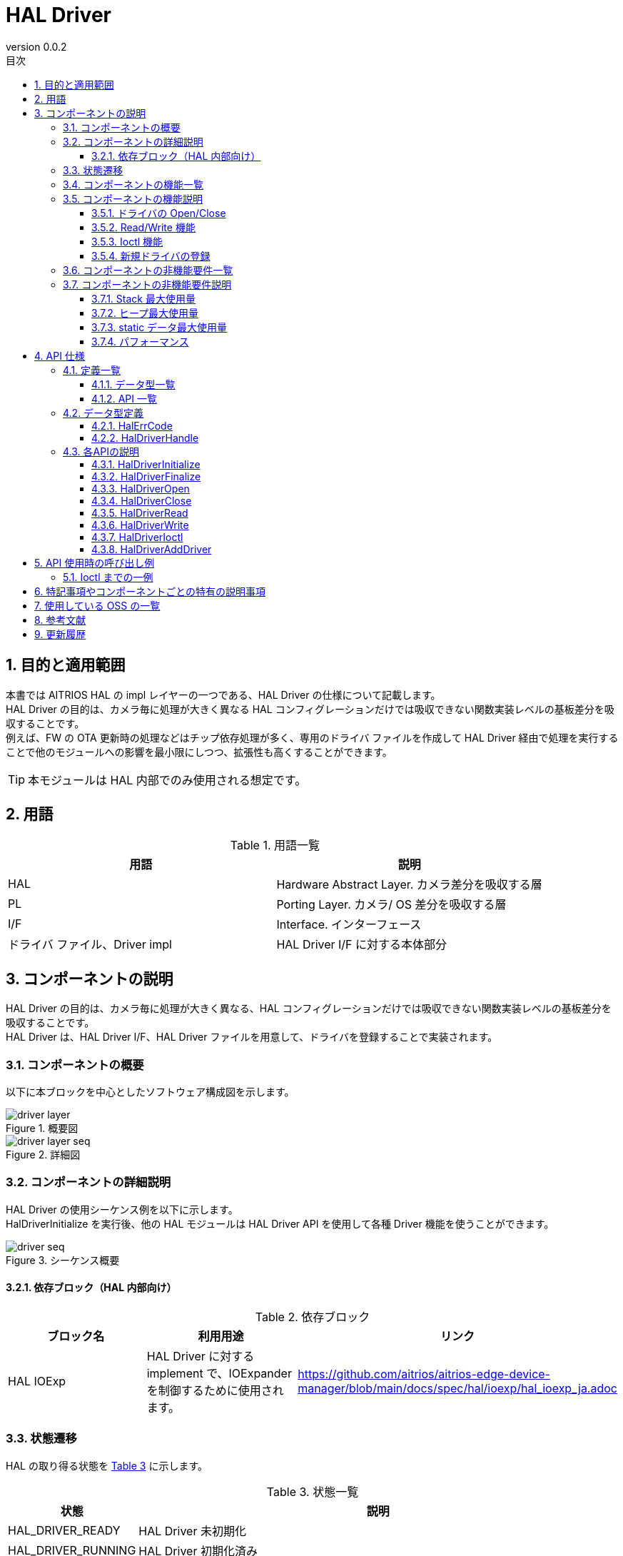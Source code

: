 = HAL Driver
:sectnums:
:sectnumlevels: 3
:chapter-label:
:revnumber: 0.0.2
:toc: left
:toc-title: 目次
:toclevels: 3
:lang: ja
:xrefstyle: short
:figure-caption: Figure
:table-caption: Table
:section-refsig:
:experimental:

== 目的と適用範囲

本書では AITRIOS HAL の impl レイヤーの一つである、HAL Driver の仕様について記載します。 +
HAL Driver の目的は、カメラ毎に処理が大きく異なる HAL コンフィグレーションだけでは吸収できない関数実装レベルの基板差分を吸収することです。 +
例えば、FW の OTA 更新時の処理などはチップ依存処理が多く、専用のドライバ ファイルを作成して HAL Driver 経由で処理を実行することで他のモジュールへの影響を最小限にしつつ、拡張性も高くすることができます。

TIP: 本モジュールは HAL 内部でのみ使用される想定です。

<<<

== 用語

[#_words]
.用語一覧
[options="header"]
|===
|用語 |説明 

|HAL
|Hardware Abstract Layer. カメラ差分を吸収する層

|PL
|Porting Layer. カメラ/ OS 差分を吸収する層

|I/F
|Interface. インターフェース

|ドライバ ファイル、Driver impl
|HAL Driver I/F に対する本体部分
|===

<<<

== コンポーネントの説明

HAL Driver の目的は、カメラ毎に処理が大きく異なる、HAL コンフィグレーションだけでは吸収できない関数実装レベルの基板差分を吸収することです。 +
HAL Driver は、HAL Driver I/F、HAL Driver ファイルを用意して、ドライバを登録することで実装されます。

=== コンポーネントの概要

以下に本ブロックを中心としたソフトウェア構成図を示します。

.概要図
image::./images/driver_layer.png[scaledwidth="100%",align="center"]

.詳細図
image::./images/driver_layer_seq.png[scaledwidth="100%",align="center"] 

<<<

=== コンポーネントの詳細説明

HAL Driver の使用シーケンス例を以下に示します。 +
HalDriverInitialize を実行後、他の HAL モジュールは HAL Driver API を使用して各種 Driver 機能を使うことができます。

[#_button_seq]
.シーケンス概要
image::./images/driver_seq.png[scaledwidth="100%",align="center"]

==== 依存ブロック（HAL 内部向け）
.依存ブロック
[width="100%",options="header"]
|===
|ブロック名 |利用用途 |リンク
|HAL IOExp
|HAL Driver に対する implement で、IOExpander を制御するために使用されます。
|https://github.com/aitrios/aitrios-edge-device-manager/blob/main/docs/spec/hal/ioexp/hal_ioexp_ja.adoc
|===

=== 状態遷移
HAL の取り得る状態を <<#_TableStates>> に示します。

[#_TableStates]
.状態一覧
[width="100%", cols="20%,80%",options="header"]
|===
|状態 |説明 

|HAL_DRIVER_READY
|HAL Driver 未初期化

|HAL_DRIVER_RUNNING
|HAL Driver 初期化済み

|DRIVER_CLOSE
|Driver 未オープン。HAL_DRIVER_RUNNING のサブ状態です。

|DRIVER_OPEN
|Driver オープン済み。HAL_DRIVER_RUNNING のサブ状態です。
|===

HALでは <<#_FigureState>> に示す状態遷移を行います。 +
また、各 API でエラーが発生した場合には状態遷移は起こりません。 +

[#_FigureState]
.状態遷移図
image::./images/driver_state.png[scaledwidth="100%",align="center"]

各状態での API 受け付け可否と状態遷移先を <<#_TableStateTransition>> に示します。表中の状態名は、API 実行完了後の遷移先状態を示し、すなわち API 呼び出し可能であることを示します。 +
× は API 受け付け不可を示し、ここでの API 呼び出しはエラーを返し状態遷移は起きません。エラーの詳細は <<#_HalErrCode、HalErrCode 一覧>> を参照してください。 

[#_TableStateTransition]
.状態遷移表
[width="100%", cols="10%,20%,20%,20%,20%"]
|===
2.3+| 3+|状態 
.2+|HAL_DRIVER_READY
2+|HAL_DRIVER_RUNNING
|DRIVER_CLOSE
|DRIVER_OPEN
.20+|API 名

|``**HalDriverInitialize**``
|HAL_DRIVER_RUNNING
|×
|×

|``**HalFinalize**``
|×
|HAL_DRIVER_READY
|HAL_DRIVER_READY

|``**HalDriverOpen**``
|×
|DRIVER_OPEN
|×

|``**HalDriverClose**``
|×
|×
|DRIVER_CLOSE

|``**HalDriverRead**``
|×
|×
|DRIVER_OPEN
|``**HalDriverWrite**``
|×
|×
|DRIVER_OPEN
|``**HalDriverIoctl**``
|×
|×
|DRIVER_OPEN
|``**HalDriverAddDriver**``
|×
|DRIVER_CLOSE
|DRIVER_OPEN
|===

=== コンポーネントの機能一覧
<<#_TableFunction>> に機能の一覧を示します。

[#_TableFunction]
.機能一覧
[width="100%", cols="30%,55%,15%",options="header"]
|===
|機能名 |概要  |節番号
|ドライバの Open/Close
|HAL Driver API を使用するためのハンドラを Open/Close します。
|<<#_Function1>>

|Read/Write 機能
|ドライバの Read/Write 機能を使用できます。サポート有無、実際の動作はドライバ ファイルに依存します。
|<<#_Function2>>

|Ioctl 機能
|Read/Write 以外の複雑なドライバ機能を使用できます。サポート有無、引数の仕様、実際の動作はドライバ ファイルに依存します。
|<<#_Function3>>

|新規ドライバの登録
|他の HAL モジュールへの影響を最小限に HAL ドライバを追加することができます。
|<<#_Function4>>
|===

<<<

=== コンポーネントの機能説明
[#_Function1]
==== ドライバの Open/Close
機能概要::
HAL Driver API を使用するためのハンドラを Open/Close します。
前提条件::
HalDriverInitialize が実行済みであること。
機能詳細::
詳細は <<#_HalDriverOpen, HalDriverOpen>>、<<#_HalDriverClose, HalDriverClose>> を参照してください。
詳細挙動::
HAL Driver API を使用するためのハンドラを Open/Close します。
エラー時の挙動、復帰方法::
Open/Close ハンドラが登録されているかを確認してください。
検討事項::
なし

[#_Function2]
==== Read/Write 機能
機能概要::
ドライバの Read/Write 機能を使用できます。サポート有無、実際の動作はドライバ ファイルに依存します。
前提条件::
HalDriverOpen でハンドラを取得済みであること
機能詳細::
詳細は <<#_HalDriverRead, HalDriverRead>>、<<#_HalDriverWrite, HalDriverWrite>> を参照してください。
詳細挙動::
登録された Read/Write ハンドラを呼び出します。
エラー時の挙動、復帰方法::
Read/Write ハンドラが登録されているかを確認してください。
検討事項::
なし。

[#_Function3]
==== Ioctl 機能
機能概要::
Read/Write 以外の複雑なドライバ機能を使用できます。サポート有無、引数の仕様、実際の動作はドライバ ファイルに依存します。
前提条件::
HalDriverOpen でハンドラを取得済みであること
機能詳細::
詳細は <<#_HalDriverIoctl, HalDriverIoctl>> を参照してください。
詳細挙動::
登録された Ioctl ハンドラを呼び出します。
エラー時の挙動、復帰方法::
Ioctl ハンドラが登録されているかを確認してください。
検討事項::
なし。

[#_Function4]
==== 新規ドライバの登録
機能概要::
他の HAL モジュールへの影響を最小限に HAL ドライバを追加することができます。
前提条件::
なし
機能詳細::

新規のドライバを登録・利用したい時、大まかに以下 3 つの作業が必要になります。

1. HAL Driver 本体ファイルを新規作成
2. HAL Driver I/F のソースに、新規ドライバのヘッダ ファイルの include と ops に関する実装を 1 行追加
3. ドライバを HAL Driver に登録

以下に各番号の詳細作業を記します。

詳細挙動::

* 1. HAL Driver 本体ファイルを新規作成
** 以下の通り、ヘッダ ファイルとソース ファイルを新規作成します。
** Ioctl の引数 void *arg の仕様については、ドライバ側で決定されます。
*** 同じ種類のデバイスであれば使いまわしができる、ある程度汎用的な構造体を準備することをお勧めします。
**** 各デバイスの .c ソース ファイルごとに構造体を定義するのではなく、
IOExpander 系の struct、long cmd を hal_driver_ioexp.h として定義し、それを各デバイスの .c ソースから include するなど

[source, C]
.pcal6416aev.h
....
HalErrCode Pcal6416AevOpen(uint32_t device_id);
HalErrCode Pcal6416AevClose(uint32_t device_id);
HalErrCode Pcal6416AevIoctl(void *arg_, uint32_t cmd);

struct HalDriverOps pcal6416aev_ops = {
  .open = Pcal6416AevOpen,
  .close = Pcal6416AevClose,
  .read = NULL,
  .write = NULL,
  .ioctl = Pcal6416AevIoctl,
};
....

[source, C]
.pcal6416aev.c
....
HalErrCode Pcal6416AevOpen(uint32_t device_id) {
  return 0;  // 必要があればセットアップ処理などを行う
}

HalErrCode Pcal6416AevClose(uint32_t device_id) {
  return 0;  // 必要があれば Close 処理を行う
}

HalErrCode Pcal6416AevIoctl(void *arg_, uint32_t cmd) {
  struct ioexp_ioctl_arg *io_arg = (struct ioexp_ioctl_arg*)arg;
  switch (cmd) {
  case IOCTL_CMD_SETVAL:
    int phy_port = io_arg.phy_port;
    int val = io_arg.setval;
    // HalI2cWriteRegister***
    break;
  }
  return 0;
}
....

* 2. HAL Driver I/F のソースに、新規ドライバのヘッダ ファイルの include と ops に関する実装を 1 行追加
** 以下の通り、HAL Driver I/F のソースファイルを編集します。

[source, C]
.hal_driver.c
....
#include "pcal6416aev.h"
#include "pcal6408ahkx.h"  // ★追加

struct hal_driver_info {
  uint32_t device_id;
  char dev_name[32];
  struct HalDriverOps* ops;
};

....

* 3. ドライバを Hal Driver に登録
** HalDriverAddDriver API を使用して、ドライバを登録します。
** device_id は他のデバイスと被らないようにします。（通常、連番にしてください）
** name の値が HAL Driver I/F から対応するドライバ ファイルを検索する際に使用されます。

<<<

エラー時の挙動、復帰方法::
デバイス ID の重複など、登録内容を確認してください。
検討事項::
なし。

<<<

=== コンポーネントの非機能要件一覧

<<#_TableNonFunction>> に非機能要件の一覧を示します。

[#_TableNonFunction]
.非機能要件一覧
[width="100%", cols="30%,55%,15%",options="header"]
|===
|機能名 |概要  |節番号
|Stack 最大使用量
|HAL Driver が使用する最大スタック サイズ
|<<#__stack, 3.7.1.>>

|通常ヒープ最大使用量
|HAL Driver が使用する最大ヒープ サイズ
|<<#_heap, 3.7.2>>

|static データ最大使用量
|HAL Driver が使用する最大 static データ サイズ
|<<#_static, 3.7.3>>

|パフォーマンス
|HAL Driver が提供する機能のパフォーマンス
|<<#_paformance, 3.7.4>>
|===

=== コンポーネントの非機能要件説明
==== Stack 最大使用量
[#_stack]
1024 バイト

==== ヒープ最大使用量
[#_heap]
オープンするドライバ ハンドラ 1 つにつき、128 バイト +
使用するドライバ 1 つにつき、128 バイト

* *例) T5 の場合* +
** オープンするドライバ ハンドラ：最大 32 個 (ioexp_id の最大個数) +
32 × 128 バイト =  4096 バイト+
** 使用するドライバ：2 +
2 × 128 バイト = 256 バイト

[#_static]
==== static データ最大使用量
256 バイト

[#_paformance]
==== パフォーマンス
1 ミリ秒未満

<<<

== API 仕様
=== 定義一覧
==== データ型一覧
<<#_TableDataType>> にデータ型の一覧を示します。

[#_TableDataType]
.データ型一覧
[width="100%", cols="30%,55%,15%",options="header"]
|===
|データ型名 |概要  |節番号
|enum HalErrCode
|API の実行結果を定義する列挙型です。
|<<#_HalErrCode, 4.2.1.>>

|HalDriverHandle
|HAL Driver API を使用するためのハンドラです。
|<<#_HalDriverHandle, 4.2.2.>>
|===

==== API 一覧
<<#_TablePublicAPI>> に API の一覧を示します。

[#_TablePublicAPI]
.上位アプリから直接使用可能な API 一覧
[width="100%", cols="10%,60%,20%",options="header"]
|===
|API 名 |概要 |節番号
|HalDriverInitialize
|本モジュールの初期化処理を行います。
|<<#_HalDriverInitialize, 4.3.1.>>

|HalDriverFinalize
|本モジュールの終了処理を行います。
|<<#_HalDriverFinalize, 4.3.2.>>

|HalDriverOpen
|HAL Driver API を使用するためのハンドラを Open します。
|<<#_HalDriverOpen, 4.3.3.>>

|HalDriverClose
|HAL Driver API を使用するためのハンドラを Close します。
|<<#_HalDriverClose, 4.3.4.>>

|HalDriverRead
|ドライバの Read 処理を実行します。サポート有無・処理の内容は各ドライバで異なります。
|<<#_HalDriverRead, 4.3.5.>>

|HalDriverWrite
|ドライバの Write 処理を実行します。サポート有無・処理の内容は各ドライバで異なります。
|<<#_HalDriverWrite, 4.3.6.>>

|HalDriverIoctl
|HalDriverRead/Write API では実行できない複雑な処理を実行します。サポート有無・処理の内容は各ドライバで異なります。
|<<#_HalDriverIoctl, 4.3.7.>>

|HalDriverAddDriver
|ドライバを追加します。
|<<#_HalDriverAddDriver, 4.3.8.>>
|===

<<<

=== データ型定義
[#_HalErrCode]
==== HalErrCode
API の実行結果を定義する列挙型です。
(T.B.D.)


[#_HalDriverHandle]
==== HalDriverHandle
HAL Driver API を使用するためのハンドラです。

* *書式*
[source, C]
....
typedef uint32_t HalDriverHandle;
....

=== 各APIの説明


[#_HalDriverInitialize]
==== HalDriverInitialize
* *機能* +
HAL Driver に関する初期化処理を行います。

* *書式* +
[source, C]
....
HalErrCode HalDriverInitialize(void)
....

* *引数の説明* +
-

* *戻り値* +
実行結果に応じて HalErrCode のいずれかの値が返ります。

* *説明* +
** HAL Driver に関する初期化処理を行います。

.API 詳細情報
[width="100%", cols="30%,70%",options="header"]
|===
|API 詳細情報  |説明
|API 種別
|同期 API
|実行コンテキスト
|呼び元のコンテキストで動作
|同時呼び出し
|可能
|複数スレッドからの呼び出し
|可能
|複数タスクからの呼び出し
|可能
|API 内部でブロッキングするか
|ブロッキングする。
すでに他のコンテキストで HalDriverInitialize または HalDriverFinalize が動作中の場合、完了を待ってから実行されます。
|===

.エラー情報
[options="header"]
|===
|エラーコード |原因 |OUT 引数の状態 |エラー後のシステム状態 |復旧方法
|kHalErrLock/kHalErrUnlock (仮)
|排他処理に問題が発生した
|-
|影響なし
|不要
|===

<<<


[#_HalDriverFinalize]
==== HalDriverFinalize
* *機能* +
HAL Driver に関する終了処理を行います。

* *書式* +
[source, C]
....
HalErrCode HalDriverFinalize(void)
....

* *引数の説明* +
-

* *戻り値* +
実行結果に応じて HalErrCode のいずれかの値が返ります。

* *説明* +
** HAL Driver に関する終了処理を行います。

[#_HalDriverFinalize_desc]
.API 詳細情報
[width="100%", cols="30%,70%",options="header"]
|===
|API 詳細情報  |説明
|API 種別
|同期 API
|実行コンテキスト
|呼び元のコンテキストで動作
|同時呼び出し
|可能
|複数スレッドからの呼び出し
|可能
|複数タスクからの呼び出し
|可能
|API 内部でブロッキングするか
|ブロッキングする。
すでに他のコンテキストで HalDriverInitialize または HalDriverFinalize が動作中の場合、完了を待ってから実行されます。
|===

[#_HalDriverFinalize_error]
.エラー情報
[options="header"]
|===
|エラーコード |原因 |OUT 引数の状態 |エラー後のシステム状態 |復旧方法
|kHalErrLock/kHalErrUnlock (仮)
|排他処理に問題が発生した
|-
|影響なし
|不要
|===

<<<


[#_HalDriverOpen]
==== HalDriverOpen

* *機能* +
HAL Driver API を使用するためのハンドラを Open します。

* *書式* +
[source, C]
....
HalErrCode HalDriverOpen(uint32_t device_id, void *arg, HalDriverHandle *handle)
....

* *引数の説明* +
**[IN] uint32_t device_id**:: 
ドライバを使用したいデバイスの ID。

**[IN/OUT] void *arg**:: 
Open 時にドライバ本体へ渡したいデータ。ドライバ本体の仕様を参照してください。

**[OUT] HalDriverHandle *handle**:: 
ハンドラ。

* *戻り値* +
実行結果に応じて HalErrCode のいずれかの値が返ります。

* *説明* +
** HAL Driver API を使用するためのハンドラを Open します。
** 本 API は HalDriverInitialize の実行後に使用可能です。
** 本 API 中で対象のドライバの Open API が実行され、成功した場合ハンドラがセットされます。
** Open 済みの device_id が指定された場合でも本 API は成功します。（マルチ オープン対応可）
*** HAL ドライバ本体の実装者は open、close が複数回呼ばれてもデバイスが安全に動作するように実装してください。（最初の open だけ・最後の close だけデバイスに関する処理を実行など）

.API 詳細情報
[width="100%", cols="30%,70%",options="header"]
|===
|API 詳細情報  |説明
|API 種別
|同期 API
|実行コンテキスト
|呼び元のコンテキストで動作
|同時呼び出し
|可能
|複数スレッドからの呼び出し
|可能
|複数タスクからの呼び出し
|可能
|API 内部でブロッキングするか
|ブロッキングする。HAL 内部のリストへのアクセス部分は排他されます。
|===

.エラー情報
[options="header"]
|===
|エラーコード |原因 |OUT 引数の状態 |エラー後のシステム状態 |復旧方法
|kHalErrInvalidState (仮)
|HalDriverInitialize が実行されていない
|-
|影響なし
|不要
|kHalErrInvalidParam (仮)
|パラメータ エラー
|-
|影響なし
|不要
|kHalErrNotFound (仮)
|指定したデバイス ID が見つからない
|-
|影響なし
|不要
|kHalErrNoSupported (仮)
|指定したデバイスはオープンできない
|-
|影響なし
|不要
|kHalErrLock/kHalErrUnlock (仮)
|排他処理に問題が発生した
|-
|影響なし
|不要
|===

<<<

[#_HalDriverClose]
==== HalDriverClose
* *機能* +
HAL Driver API を使用するためのハンドラを Close します。

* *書式* +
[source, C]
....
HalErrCode HalDriverClose(HalDriverHandle handle)
....

* *引数の説明* +
**[IN] HalDriverHandle handle**:: 
ハンドラ。

* *戻り値* +
実行結果に応じて HalErrCode のいずれかの値が返ります。

* *説明* +
** HAL Driver API を使用するためのハンドラを Close します。
** 本 API は HalDriverInitialize の実行後に使用可能です。
** Open されていないハンドルが指定された場合、本 API は失敗します。

.API 詳細情報
[width="100%", cols="30%,70%",options="header"]
|===
|API 詳細情報  |説明
|API 種別
|同期 API
|実行コンテキスト
|呼び元のコンテキストで動作
|同時呼び出し
|可能
|複数スレッドからの呼び出し
|可能
|複数タスクからの呼び出し
|可能
|API 内部でブロッキングするか
|ブロッキングする。HAL 内部のリストへのアクセス部分は排他されます。
|===

.エラー情報
[options="header"]
|===
|エラーコード |原因 |OUT 引数の状態 |エラー後のシステム状態 |復旧方法
|kHalErrInvalidState (仮)
|HalDriverInitialize が実行されていない
|-
|影響なし
|不要
|kHalErrInvalidParam (仮)
|パラメータ エラー
|-
|影響なし
|不要
|kHalErrNoSupported (仮)
|指定したデバイスはクローズできない
|-
|影響なし
|不要
|kHalErrLock/kHalErrUnlock (仮)
|排他処理に問題が発生した
|-
|影響なし
|不要
|===

<<<

[#_HalDriverRead]
==== HalDriverRead
* *機能* +
ドライバの Read 処理を実行します。

* *書式* +
[source, C]
....
HalErrCode HalDriverRead(HalDriverHandle handle, void *buf, uint32_t size, uint32_t *read_size)
....

* *引数の説明* +
**[IN] HalDriverHandle handle**:: 
ハンドラ。

**[OUT] void *buf**:: 
Read 結果の宛先バッファ アドレス。

**[IN] uint32_t size**:: 
Read したいバイト数。

**[OUT] uint32_t *read_size**:: 
実際にReadしたバイト数。

* *戻り値* +
実行結果に応じて HalErrCode　のいずれかの値が返ります。

* *説明* +
** ドライバの Read 処理を実行します。
** サポート有無・処理の内容は各ドライバで異なります。
** 本 API は HalDriverInitialize の実行後に使用可能です。
** handle には HalDriverOpen で取得したハンドラを指定してください。

.API 詳細情報
[width="100%", cols="30%,70%",options="header"]
|===
|API 詳細情報  |説明
|API 種別
|同期 API
|実行コンテキスト
|呼び元のコンテキストで動作
|同時呼び出し
|可能
|複数スレッドからの呼び出し
|可能
|複数タスクからの呼び出し
|可能
|API 内部でブロッキングするか
|ブロッキングする。HAL 内部のリストへのアクセス部分は排他されます。 +
同じハンドルが HalDriverRead または HalDriverWrite または HalDriverIoctl を実行中の場合、完了を待ってから実行されます。
|===

.エラー情報
[options="header"]
|===
|エラーコード |原因 |OUT 引数の状態 |エラー後のシステム状態 |復旧方法
|kHalErrInvalidState (仮)
|HalDriverInitialize が実行されていない
|-
|影響なし
|不要

|kHalErrInvalidParam (仮)
|パラメータ エラー
|-
|影響なし
|不要

|===

<<<

[#_HalDriverWrite]
==== HalDriverWrite
* *機能* +
ドライバの Write 処理を実行します。

* *書式* +
[source, C]
....
HalErrCode HalDriverWrite(HalDriverHandle handle, const void *buf, uint32_t size, uint32_t *written_size)
....

* *引数の説明* +
**[IN] HalDriverHandle handle**:: 
ハンドラ。

**[IN] const void *buf**:: 
書き込み対象のバッファ アドレス。

**[IN] const uint32_t size**:: 
書き込みバイト数。

**[IN] uint32_t *written_size**:: 
実際に書き込んだバイト数。

* *戻り値* +
実行結果に応じて HalErrCode のいずれかの値が返ります。

* *説明* +
** ドライバの Write 処理を実行します。
** サポート有無・処理の内容は各ドライバで異なります。
** 本 API は HalDriverInitialize の実行後に使用可能です。
** handle には HalDriverOpen で取得したハンドラを指定してください。

.API 詳細情報
[width="100%", cols="30%,70%",options="header"]
|===
|API 詳細情報  |説明
|API 種別
|同期 API
|実行コンテキスト
|呼び元のコンテキストで動作
|同時呼び出し
|可能
|複数スレッドからの呼び出し
|可能
|複数タスクからの呼び出し
|可能
|API 内部でブロッキングするか
|ブロッキングする。HAL 内部のリストへのアクセス部分は排他されます。 +
同じハンドルが HalDriverRead、HalDriverWrite または HalDriverIoctl を実行中の場合、完了を待ってから実行されます。
|===

.エラー情報
[options="header"]
|===
|エラーコード |原因 |OUT 引数の状態 |エラー後のシステム状態 |復旧方法
|kHalErrInvalidState (仮)
|HalDriverInitialize が実行されていない
|-
|影響なし
|不要

|kHalErrInvalidParam (仮)
|パラメータ エラー
|-
|影響なし
|不要
|===

<<<

[#_HalDriverIoctl]
==== HalDriverIoctl
* *機能* +
HalDriverRead/Write API では実行できない複雑な処理を実行します。

* *書式* +
[source, C]
....
HalErrCode HalDriverIoctl(HalDriverHandle handle, void *arg, uint32_t cmd)
....

* *引数の説明* +
**[IN] HalDriverHandle handle**:: 
ハンドラ。

**[IN/OUT] void *arg**:: 
処理用の引数。仕様は各ドライバで異なります。

**[IN] uint32_t cmd**:: 
処理用の引数。仕様は各ドライバで異なります。

* *戻り値* +
実行結果に応じて HalErrCode のいずれかの値が返ります。

* *説明* +
** HalDriverRead/Write API では実行できない複雑な処理を実行します。
** サポート有無・処理の内容は各ドライバで異なります。
** 本 API は HalDriverInitialize の実行後に使用可能です。

.API 詳細情報
[width="100%", cols="30%,70%",options="header"]
|===
|API 詳細情報  |説明
|API 種別
|同期 API
|実行コンテキスト
|呼び元のコンテキストで動作
|同時呼び出し
|可能
|複数スレッドからの呼び出し
|可能
|複数タスクからの呼び出し
|可能
|API 内部でブロッキングするか
|ブロッキングする。HAL 内部のリストへのアクセス部分は排他されます。 +
同じハンドルが HalDriverRead、HalDriverWrite または HalDriverIoctl を実行中の場合、完了を待ってから実行されます。
|===

.エラー情報
[options="header"]
|===
|エラーコード |原因 |OUT 引数の状態 |エラー後のシステム状態 |復旧方法
|kHalErrInvalidState (仮)
|HalDriverInitialize が実行されていない
|-
|影響なし
|不要

|kHalErrInvalidParam (仮)
|パラメータ エラー
|-
|影響なし
|不要

|===

<<<

[#_HalDriverAddDriver]
==== HalDriverAddDriver
* *機能* +
ドライバ を登録します。

* *書式* +
[source, C]
....
HalErrCode HalDriverAddDriver(uint32_t device_id, const char *name, const struct HalDriverOps *ops);
....

* *引数の説明* +
**[IN] uint32_t device_id**:: 
ドライバを使用したいデバイスの ID。

**[IN] const char *name**:: 
ドライバ名。

**[IN] const struct HalDriverOps *ops:: 
ドライバ操作テーブルのアドレス。 +
<<#_Function4, 新規ドライバの登録>> で追加した HalDriverOps のアドレスを指定してください。

* *戻り値* +
実行結果に応じて HalErrCode のいずれかの値が返ります。

* *説明* +
** ドライバ を登録します。
** 登録済みのデバイス ID が入力された場合は、エラーを返します。
** 本 API は HalDriverInitialize の実行後に使用可能です。

[#_HalDriverAddDriver_desc]
.API 詳細情報
[width="100%", cols="30%,70%",options="header"]
|===
|API 詳細情報  |説明
|API 種別
|同期 API
|実行コンテキスト
|呼び元のコンテキストで動作
|同時呼び出し
|可能
|複数スレッドからの呼び出し
|可能
|複数タスクからの呼び出し
|可能
|API 内部でブロッキングするか
|ブロッキングする。
HAL 内部のリストへのアクセス部分は排他されます。
|===

[#_HalDriverAddDriver_error]
.エラー情報
[options="header"]
|===
|エラーコード |原因 |OUT 引数の状態 |エラー後のシステム状態 |復旧方法
|kHalErrInvalidState (仮)
|HalDriverInitialize が実行されていない
|-
|影響なし
|不要

|kHalErrInvalidParam (仮)
|パラメータ エラー
|-
|影響なし
|不要
|===

<<<



== API 使用時の呼び出し例
=== Ioctl までの一例
.Ioctl(例)
image::./images/driver_example.png[scaledwidth="100%",align="center"]

== 特記事項やコンポーネントごとの特有の説明事項

== 使用している OSS の一覧
なし

<<<

== 参考文献
なし

<<<
== 更新履歴
[width="100%", cols="20%,80%",options="header"]
|===
|Version |Changes 
|0.0.1
|初版

|0.0.2
|- HAL config を HAL コンフィグレーションと表現変更 +
- 用語 : OSAL の記述を削除し、PL を追記 +
- HalInitialize/HalFinalize を HalDriverInitialize/HalDriverFinalize に変更 +
- Figure 2. 詳細図を全面変更 +
- 依存ブロック : HAL Config を削除し、HAL IOExp を追加 +
- HAL_READY/HAL_RUNNING を HAL_DRIVER_READY/HAL_DRIVER_RUNNING に変更 +
- hal_overview.adoc の記述を HalErrCode 一覧 (T.B.D.) に変更 +
- Osal_I2CWrite を HalI2cWriteRegister に変更 +
- 4.3. 各 API の説明 : HalDriverInitialize/HalDriverFinalize を Public 関数に変更し、API 一覧の並びも変更 +
- HalErrorCode を HalErrCode に変更 +
- 排他処理のエラーコードを kHalErrInternal から kHalErrLock/kHalErrUnlock に変更 +
- HalDriverClose API の AP バイナリ アップデートの記述を削除 +
- 図 (*.png) を英語表記に変更

|===
